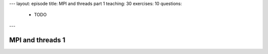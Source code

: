---
layout: episode
title: MPI and threads part 1
teaching: 30
exercises: 10
questions:
  - TODO
---

MPI and threads 1
=================
